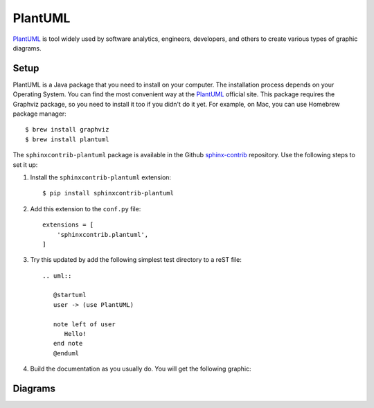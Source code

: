 .. _ resources_graphics_plantuml:

PlantUML
########

`PlantUML <https://plantuml.com/>`_ is tool widely used by software analytics, engineers, developers, and others
to create various types of graphic diagrams.


Setup
=====

PlantUML is a Java package that you need to install on your computer. The installation process depends on your
Operating System. You can find the most convenient way at the `PlantUML <https://plantuml.com/>`_ official site.
This package requires the Graphviz package, so you need to install it too if you didn't do it yet.
For example, on Mac, you can use Homebrew package manager::

   $ brew install graphviz
   $ brew install plantuml

The ``sphinxcontrib-plantuml`` package is available in the Github
`sphinx-contrib <https://github.com/sphinx-contrib/plantuml>`_ repository.
Use the following steps to set it up:

#. Install the ``sphinxcontrib-plantuml`` extension::

      $ pip install sphinxcontrib-plantuml

#. Add this extension to the ``conf.py`` file::

      extensions = [
          'sphinxcontrib.plantuml',
      ]

#. Try this updated by add the following simplest test directory to a reST file::

      .. uml::

         @startuml
         user -> (use PlantUML)

         note left of user
            Hello!
         end note
         @enduml

#. Build the documentation as you usually do. You will get the following graphic:

   .. uml::

      @startuml
      user -> (use PlantUML)

      note left of user
         Hello!
      end note


Diagrams
========


